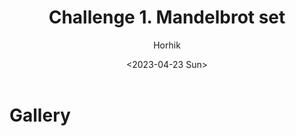 #+options: ':nil *:t -:t ::t <:t H:3 \n:nil ^:t arch:headline
#+options: author:t broken-links:nil c:nil creator:nil
#+options: d:(not "LOGBOOK") date:t e:t email:nil f:t inline:t num:t
#+options: p:nil pri:nil prop:nil stat:t tags:t tasks:t tex:t
#+options: timestamp:t title:t toc:t todo:t |:t
#+title: Challenge 1. Mandelbrot set
#+date: <2023-04-23 Sun>
#+author: Horhik
#+email: horhik@disroot.org
#+language: en
#+select_tags: export
#+exclude_tags: noexport
#+creator: Emacs 28.2 (Org mode 9.6)
#+cite_export:
* Gallery
[[file:./mandelbrot-set-challenge/2023-03-28_11-29.png]]
[[file:./mandelbrot-set-challenge/2023-03-29_09-33.png]]
[[file:./mandelbrot-set-challenge/2023-03-29_13-06.png]]
[[file:./mandelbrot-set-challenge/2023-03-29_13-58.png]]
[[file:./mandelbrot-set-challenge/2023-03-29_14-30_1.png]]
[[file:./mandelbrot-set-challenge/2023-03-29_14-30_2.png]]
[[file:./mandelbrot-set-challenge/2023-03-29_14-30.png]]
[[file:./mandelbrot-set-challenge/2023-03-29_14-31.png]]
[[file:./mandelbrot-set-challenge/2023-04-05_13-18.png]]
[[file:./mandelbrot-set-challenge/2023-04-05_15-10.png]]
[[file:./mandelbrot-set-challenge/2023-04-05_17-57.png]]
[[file:./mandelbrot-set-challenge/2023-04-05_18-09.png]]
[[file:./mandelbrot-set-challenge/2023-04-10_20-33.png]]
[[file:./mandelbrot-set-challenge/2023-04-10_20-34.png]]
[[file:./mandelbrot-set-challenge/2023-04-19_10-18_1.png]]
[[file:./mandelbrot-set-challenge/2023-04-19_10-18.png]]
[[file:./mandelbrot-set-challenge/2023-04-19_10-19_1.png]]
[[file:./mandelbrot-set-challenge/2023-04-19_10-19_2.png]]
[[file:./mandelbrot-set-challenge/2023-04-19_10-19.png]]
[[file:./mandelbrot-set-challenge/2023-04-19_10-20_1.png]]
[[file:./mandelbrot-set-challenge/2023-04-19_10-20.png]]
[[file:./mandelbrot-set-challenge/not-mandelbrot.png]]
